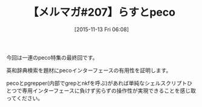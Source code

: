 #+BLOG: rubikitch
#+POSTID: 145
#+BLOG: rubikitch
#+DATE: [2015-11-13 Fri 06:08]
#+PERMALINK: melmag207
#+OPTIONS: toc:nil num:nil todo:nil pri:nil tags:nil ^:nil \n:t -:nil
#+ISPAGE: nil
#+DESCRIPTION:
# (progn (erase-buffer)(find-file-hook--org2blog/wp-mode))
#+BLOG: rubikitch
#+CATEGORY: るびきち塾メルマガ
#+DESCRIPTION: るびきち塾メルマガ『Emacsの鬼るびきちのココだけの話#207』の予告
#+TITLE: 【メルマガ#207】らすとpeco
#+MYTAGS: 
#+begin: org2blog-tags

#+end:
今回は一連のpeco特集の最終回です。

英和辞典検索を題材にpecoインターフェースの有用性を証明します。

pecoとpgrepper(内部でgrepとnkfを呼ぶ)があれば単純なシェルスクリプトひとつで専用インターフェースに負けず劣らずの操作性が実現できることを感じ取ってください。

# (progn (forward-line 1)(shell-command "screenshot-time.rb org_template" t))
